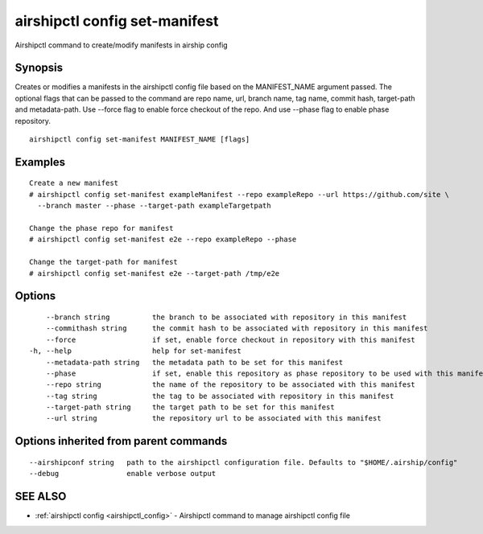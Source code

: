 .. _airshipctl_config_set-manifest:

airshipctl config set-manifest
------------------------------

Airshipctl command to create/modify manifests in airship config

Synopsis
~~~~~~~~


Creates or modifies a manifests in the airshipctl config file based on the MANIFEST_NAME argument passed.
The optional flags that can be passed to the command are repo name, url, branch name, tag name, commit hash,
target-path and metadata-path. Use --force flag to enable force checkout of the repo. And use --phase flag
to enable phase repository.


::

  airshipctl config set-manifest MANIFEST_NAME [flags]

Examples
~~~~~~~~

::


  Create a new manifest
  # airshipctl config set-manifest exampleManifest --repo exampleRepo --url https://github.com/site \
    --branch master --phase --target-path exampleTargetpath

  Change the phase repo for manifest
  # airshipctl config set-manifest e2e --repo exampleRepo --phase

  Change the target-path for manifest
  # airshipctl config set-manifest e2e --target-path /tmp/e2e


Options
~~~~~~~

::

      --branch string          the branch to be associated with repository in this manifest
      --commithash string      the commit hash to be associated with repository in this manifest
      --force                  if set, enable force checkout in repository with this manifest
  -h, --help                   help for set-manifest
      --metadata-path string   the metadata path to be set for this manifest
      --phase                  if set, enable this repository as phase repository to be used with this manifest
      --repo string            the name of the repository to be associated with this manifest
      --tag string             the tag to be associated with repository in this manifest
      --target-path string     the target path to be set for this manifest
      --url string             the repository url to be associated with this manifest

Options inherited from parent commands
~~~~~~~~~~~~~~~~~~~~~~~~~~~~~~~~~~~~~~

::

      --airshipconf string   path to the airshipctl configuration file. Defaults to "$HOME/.airship/config"
      --debug                enable verbose output

SEE ALSO
~~~~~~~~

* :ref:`airshipctl config <airshipctl_config>` 	 - Airshipctl command to manage airshipctl config file


